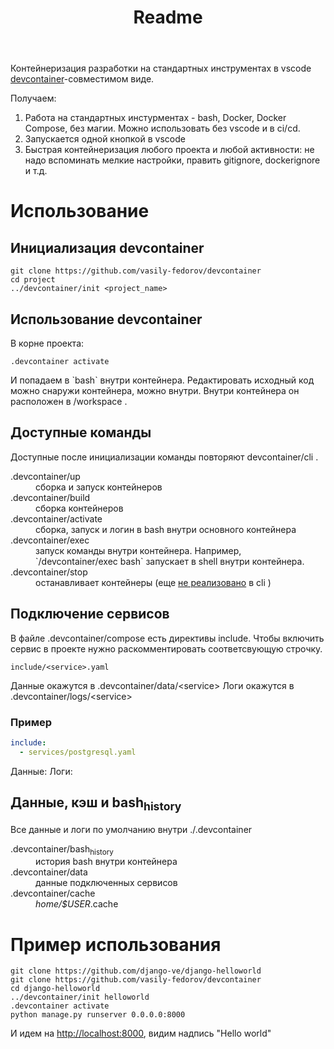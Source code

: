 #+title: Readme

Контейнеризация разработки на стандартных инструментах в vscode [[https://containers.dev/][devcontainer]]-совместимом виде.

Получаем:
1. Работа на стандартных инстурментах - bash, Docker, Docker Compose, без магии. Можно использовать без vscode и в ci/cd.
2. Запускается одной кнопкой в vscode
3. Быстрая контейнеризация любого проекта и любой активности: не надо вспоминать мелкие настройки, править gitignore, dockerignore и т.д.

* Использование
** Инициализация devcontainer
#+begin_src shell
git clone https://github.com/vasily-fedorov/devcontainer
cd project
../devcontainer/init <project_name>
#+end_src

** Использование devcontainer
В корне проекта:
#+begin_src shell
.devcontainer activate
#+end_src
И попадаем в `bash` внутри контейнера.
Редактировать исходный код можно снаружи контейнера, можно внутри. Внутри контейнера он расположен в /workspace .

** Доступные команды
Доступные после инициализации команды повторяют devcontainer/cli .
- .devcontainer/up :: сборка и запуск контейнеров
- .devcontainer/build :: сборка контейнеров
- .devcontainer/activate :: сборка, запуск и логин в bash внутри основного контейнера
- .devcontainer/exec :: запуск команды внутри контейнера. Например,  `/devcontainer/exec bash` запускает в shell внутри контейнера.
- .devcontainer/stop :: останавливает контейнеры (еще [[https://github.com/devcontainers/cli?tab=readme-ov-file][не реализовано]] в cli )

** Подключение сервисов
В файле .devcontainer/compose есть директивы include. Чтобы включить сервис в проекте нужно раскомментировать соответсвующую строчку.
#+begin_src
include/<service>.yaml
#+end_src
Данные окажутся в .devcontainer/data/<service>
Логи окажутся в .devcontainer/logs/<service>

*** Пример
#+begin_src yaml
include:
  - services/postgresql.yaml
#+end_src
Данные:
Логи:
** Данные, кэш и bash_history
Все данные и логи по умолчанию внутри ./.devcontainer
- .devcontainer/bash_history :: история bash внутри контейнера
- .devcontainer/data :: данные подключенных сервисов
- .devcontainer/cache :: /home/$USER/.cache

* Пример использования
#+begin_src
git clone https://github.com/django-ve/django-helloworld
git clone https://github.com/vasily-fedorov/devcontainer
cd django-helloworld
../devcontainer/init helloworld
.devcontainer activate
python manage.py runserver 0.0.0.0:8000
#+end_src
И идем на http://localhost:8000, видим надпись "Hello world"
